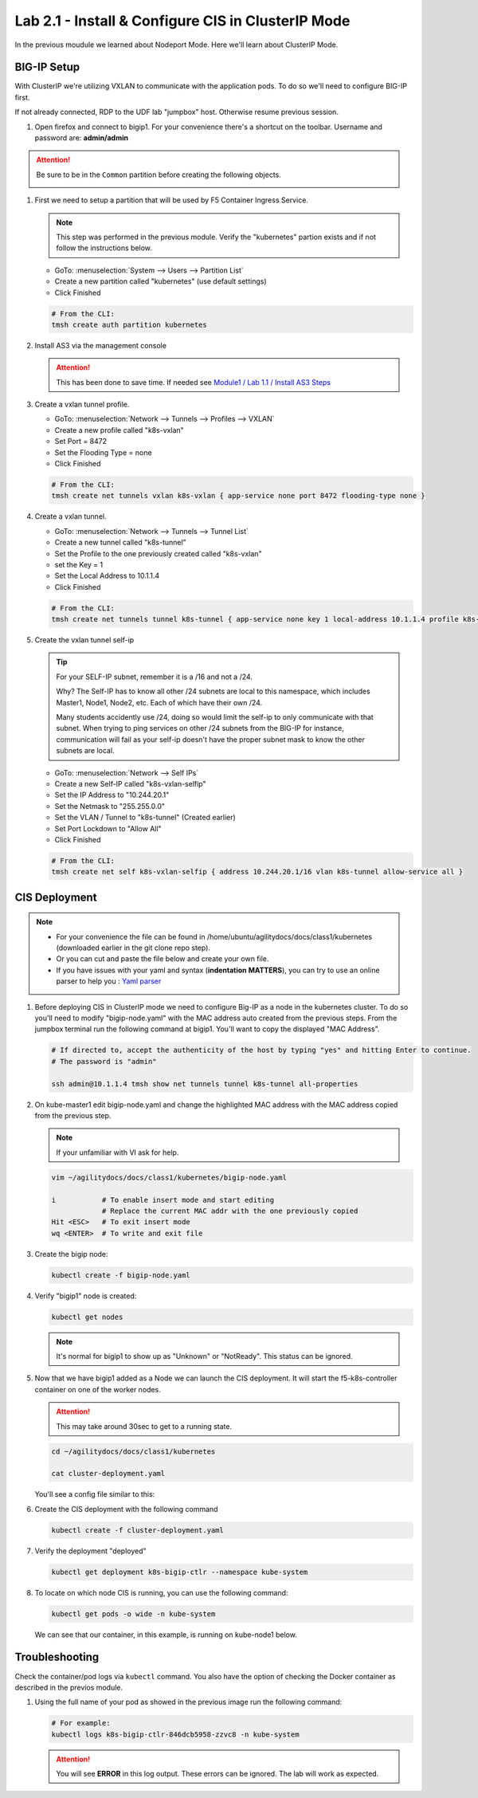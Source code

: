 Lab 2.1 - Install & Configure CIS in ClusterIP Mode
===================================================

In the previous moudule we learned about Nodeport Mode. Here we'll learn
about ClusterIP Mode.

.. seealso::
   For more information see `BIG-IP Controller Modes <http://clouddocs.f5.com/containers/v2/kubernetes/kctlr-modes.html>`_

BIG-IP Setup
------------
With ClusterIP we're utilizing VXLAN to communicate with the application pods.
To do so we'll need to configure BIG-IP first.

If not already connected, RDP to the UDF lab "jumpbox" host. Otherwise resume
previous session.

#. Open firefox and connect to bigip1. For your convenience there's a shortcut
   on the toolbar. Username and password are: **admin/admin**

.. attention:: 
   Be sure to be in the ``Common`` partition before creating the following
   objects.

   .. image:: ../images/f5-check-partition.png

#. First we need to setup a partition that will be used by F5 Container Ingress
   Service.

   .. note:: This step was performed in the previous module. Verify the
      "kubernetes" partion exists and if not follow the instructions below.

   - GoTo: :menuselection:`System --> Users --> Partition List`
   - Create a new partition called "kubernetes" (use default settings)
   - Click Finished

   .. image:: ../images/f5-container-connector-bigip-partition-setup.png

   .. code-block:: bash

      # From the CLI:
      tmsh create auth partition kubernetes

#. Install AS3 via the management console

   .. attention:: This has been done to save time. If needed see
      `Module1 / Lab 1.1 / Install AS3 Steps <../module1/lab1.html>`_

#. Create a vxlan tunnel profile.

   - GoTo: :menuselection:`Network --> Tunnels --> Profiles --> VXLAN`
   - Create a new profile called "k8s-vxlan"
   - Set Port = 8472
   - Set the Flooding Type = none
   - Click Finished
   
   .. image:: ../images/create-k8s-vxlan-profile.png

   .. code-block:: bash

      # From the CLI:
      tmsh create net tunnels vxlan k8s-vxlan { app-service none port 8472 flooding-type none }

#. Create a vxlan tunnel.

   - GoTo: :menuselection:`Network --> Tunnels --> Tunnel List`
   - Create a new tunnel called "k8s-tunnel"
   - Set the Profile to the one previously created called "k8s-vxlan"
   - set the Key = 1
   - Set the Local Address to 10.1.1.4
   - Click Finished

   .. image:: ../images/create-k8s-vxlan-tunnel.png

   .. code-block:: bash

      # From the CLI:
      tmsh create net tunnels tunnel k8s-tunnel { app-service none key 1 local-address 10.1.1.4 profile k8s-vxlan }

#. Create the vxlan tunnel self-ip

   .. tip:: For your SELF-IP subnet, remember it is a /16 and not a /24.
      
      Why? The Self-IP has to know all other /24 subnets are local to this
      namespace, which includes Master1, Node1, Node2, etc. Each of which have
      their own /24.
      
      Many students accidently use /24, doing so would limit the self-ip to
      only communicate with that subnet. When trying to ping services on other
      /24 subnets from the BIG-IP for instance, communication will fail as your
      self-ip doesn't have the proper subnet mask to know the other subnets are
      local.

   - GoTo: :menuselection:`Network --> Self IPs`
   - Create a new Self-IP called "k8s-vxlan-selfip"
   - Set the IP Address to "10.244.20.1"
   - Set the Netmask to "255.255.0.0"
   - Set the VLAN / Tunnel to "k8s-tunnel" (Created earlier)
   - Set Port Lockdown to "Allow All"
   - Click Finished

   .. image:: ../images/create-k8s-vxlan-selfip.png

   .. code-block:: bash
      
      # From the CLI:
      tmsh create net self k8s-vxlan-selfip { address 10.244.20.1/16 vlan k8s-tunnel allow-service all }

CIS Deployment
--------------

.. note::
   - For your convenience the file can be found in
     /home/ubuntu/agilitydocs/docs/class1/kubernetes (downloaded earlier in the
     git clone repo step).
   - Or you can cut and paste the file below and create your own file.
   - If you have issues with your yaml and syntax (**indentation MATTERS**),
     you can try to use an online parser to help you :
     `Yaml parser <http://codebeautify.org/yaml-validator>`_

#. Before deploying CIS in ClusterIP mode we need to configure Big-IP as a node
   in the kubernetes cluster. To do so you'll need to modify
   "bigip-node.yaml" with the MAC address auto created from the previous
   steps. From the jumpbox terminal run the following command at bigip1. You'll
   want to copy the displayed "MAC Address".

   .. code-block:: bash

      # If directed to, accept the authenticity of the host by typing "yes" and hitting Enter to continue.
      # The password is "admin"

      ssh admin@10.1.1.4 tmsh show net tunnels tunnel k8s-tunnel all-properties

   .. image:: ../images/get-k8s-tunnel-mac-addr.png

#. On kube-master1 edit bigip-node.yaml and change the highlighted MAC address
   with the MAC address copied from the previous step.

   .. note:: If your unfamiliar with VI ask for help.

   .. code-block:: bash

      vim ~/agilitydocs/docs/class1/kubernetes/bigip-node.yaml
      
      i           # To enable insert mode and start editing
                  # Replace the current MAC addr with the one previously copied
      Hit <ESC>   # To exit insert mode
      wq <ENTER>  # To write and exit file        

   .. literalinclude:: ../kubernetes/bigip-node.yaml
      :language: yaml
      :caption: bigip-node.yaml
      :linenos:
      :emphasize-lines: 9

#. Create the bigip node:

   .. code-block:: bash

      kubectl create -f bigip-node.yaml

#. Verify "bigip1" node is created:

   .. code-block:: bash

      kubectl get nodes

   .. image:: ../images/create-bigip1.png

   .. note:: It's normal for bigip1 to show up as "Unknown" or "NotReady". This
      status can be ignored.

#. Now that we have bigip1 added as a Node we can launch the CIS deployment. It
   will start the f5-k8s-controller container on one of the worker nodes.

   .. attention:: This may take around 30sec to get to a running state.

   .. code-block:: bash

      cd ~/agilitydocs/docs/class1/kubernetes

      cat cluster-deployment.yaml

   You'll see a config file similar to this:

   .. literalinclude:: ../kubernetes/cluster-deployment.yaml
      :language: yaml
      :caption: cluster-deployment.yaml
      :linenos:
      :emphasize-lines: 2,7,17,20,37-42

#. Create the CIS deployment with the following command

   .. code-block:: bash

      kubectl create -f cluster-deployment.yaml

#. Verify the deployment "deployed"

   .. code-block:: bash

      kubectl get deployment k8s-bigip-ctlr --namespace kube-system

   .. image:: ../images/f5-container-connector-launch-deployment-controller2.png

#. To locate on which node CIS is running, you can use the following command:

   .. code-block:: bash

      kubectl get pods -o wide -n kube-system

   We can see that our container, in this example, is running on kube-node1
   below.

   .. image:: ../images/f5-container-connector-locate-controller-container2.png

Troubleshooting
---------------

Check the container/pod logs via ``kubectl`` command. You also have the option
of checking the Docker container as described in the previos module.

#. Using the full name of your pod as showed in the previous image run the
   following command:

   .. code-block:: bash

      # For example:
      kubectl logs k8s-bigip-ctlr-846dcb5958-zzvc8 -n kube-system

   .. image:: ../images/f5-container-connector-check-logs-kubectl2.png

   .. attention:: You will see **ERROR** in this log output. These errors can
      be ignored. The lab will work as expected.
